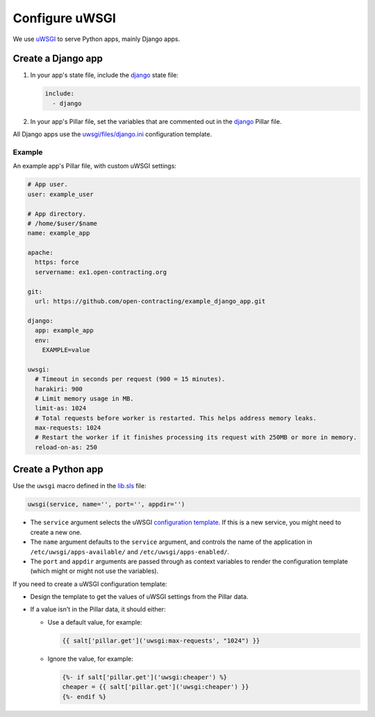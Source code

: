 Configure uWSGI
===============

We use `uWSGI <https://uwsgi-docs.readthedocs.io/en/latest/>`__ to serve Python apps, mainly Django apps.

.. _django-apps:

Create a Django app
-------------------

#. In your app's state file, include the `django <https://github.com/open-contracting/deploy/blob/master/salt/django.sls>`__ state file:

   .. code-block:: yaml

      include:
        - django

#. In your app's Pillar file, set the variables that are commented out in the `django <https://github.com/open-contracting/deploy/blob/pillar/django.sls>`__ Pillar file.

All Django apps use the `uwsgi/files/django.ini <https://github.com/open-contracting/deploy/blob/master/salt/uwsgi/files/django.ini>`__ configuration template.

Example
~~~~~~~

An example app's Pillar file, with custom uWSGI settings:

.. code-block:: yaml

   # App user.
   user: example_user

   # App directory.
   # /home/$user/$name
   name: example_app

   apache:
     https: force
     servername: ex1.open-contracting.org

   git:
     url: https://github.com/open-contracting/example_django_app.git

   django:
     app: example_app
     env:
       EXAMPLE=value

   uwsgi:
     # Timeout in seconds per request (900 = 15 minutes).
     harakiri: 900
     # Limit memory usage in MB.
     limit-as: 1024
     # Total requests before worker is restarted. This helps address memory leaks.
     max-requests: 1024
     # Restart the worker if it finishes processing its request with 250MB or more in memory.
     reload-on-as: 250

Create a Python app
-------------------

Use the ``uwsgi`` macro defined in the `lib.sls <https://github.com/open-contracting/deploy/blob/master/salt/lib.sls>`__ file:

.. code-block:: yaml

   uwsgi(service, name='', port='', appdir='')

-  The ``service`` argument selects the uWSGI `configuration template <https://github.com/open-contracting/deploy/tree/master/salt/uwsgi/files/>`__. If this is a new service, you might need to create a new one.
-  The ``name`` argument defaults to the ``service`` argument, and controls the name of the application in ``/etc/uwsgi/apps-available/`` and ``/etc/uwsgi/apps-enabled/``.
-  The ``port`` and ``appdir`` arguments are passed through as context variables to render the configuration template (which might or might not use the variables).

If you need to create a uWSGI configuration template:

-  Design the template to get the values of uWSGI settings from the Pillar data.
-  If a value isn't in the Pillar data, it should either:

   -  Use a default value, for example:

      .. code-block:: jinja

         {{ salt['pillar.get']('uwsgi:max-requests', "1024") }}


   -  Ignore the value, for example:

      .. code-block:: jinja

         {%- if salt['pillar.get']('uwsgi:cheaper') %}
         cheaper = {{ salt['pillar.get']('uwsgi:cheaper') }}
         {%- endif %}
